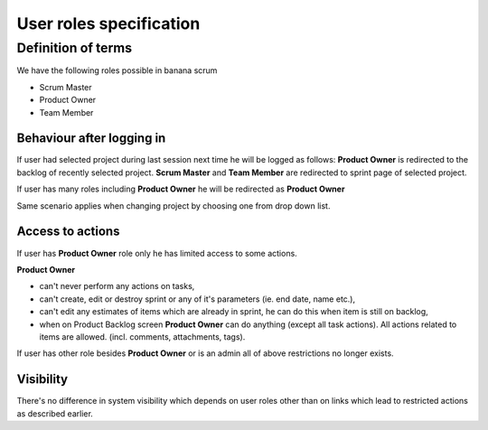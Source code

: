 ########################
User roles specification
########################

Definition of terms
===================

We have the following roles possible in banana scrum

* Scrum Master
* Product Owner
* Team Member


Behaviour after logging in
--------------------------
If user had selected project during last session next time he will be logged as follows:
**Product Owner** is redirected to the backlog of recently selected project.
**Scrum Master** and **Team Member** are redirected to sprint page of selected project.

If user has many roles including **Product Owner** he will be redirected as **Product Owner**

Same scenario applies when changing project by choosing one from drop down list.

Access to actions
-----------------
If user has **Product Owner** role only he has limited access to some actions.

**Product Owner**

* can't never perform any actions on tasks,
* can't create, edit or destroy sprint or any of it's parameters (ie. end date, name etc.),
* can't edit any estimates of items which are already in sprint, he can do this when item is still on backlog,
* when on Product Backlog screen **Product Owner** can do anything (except all task actions). All actions related to items are allowed. (incl. comments, attachments, tags).

If user has other role besides **Product Owner** or is an admin all of above restrictions no longer exists.

Visibility
----------
There's no difference in system visibility which depends on user roles other than on links which lead to restricted actions as described earlier.
